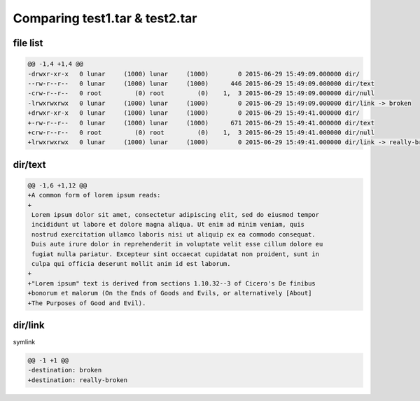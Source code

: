 ===============================
Comparing test1.tar & test2.tar
===============================

---------
file list
---------

.. code-block:: diff

    @@ -1,4 +1,4 @@
    -drwxr-xr-x   0 lunar     (1000) lunar     (1000)        0 2015-06-29 15:49:09.000000 dir/
    --rw-r--r--   0 lunar     (1000) lunar     (1000)      446 2015-06-29 15:49:09.000000 dir/text
    -crw-r--r--   0 root         (0) root         (0)    1,  3 2015-06-29 15:49:09.000000 dir/null
    -lrwxrwxrwx   0 lunar     (1000) lunar     (1000)        0 2015-06-29 15:49:09.000000 dir/link -> broken
    +drwxr-xr-x   0 lunar     (1000) lunar     (1000)        0 2015-06-29 15:49:41.000000 dir/
    +-rw-r--r--   0 lunar     (1000) lunar     (1000)      671 2015-06-29 15:49:41.000000 dir/text
    +crw-r--r--   0 root         (0) root         (0)    1,  3 2015-06-29 15:49:41.000000 dir/null
    +lrwxrwxrwx   0 lunar     (1000) lunar     (1000)        0 2015-06-29 15:49:41.000000 dir/link -> really-broken

--------
dir/text
--------

.. code-block:: diff

    @@ -1,6 +1,12 @@
    +A common form of lorem ipsum reads:
    +
     Lorem ipsum dolor sit amet, consectetur adipiscing elit, sed do eiusmod tempor
     incididunt ut labore et dolore magna aliqua. Ut enim ad minim veniam, quis
     nostrud exercitation ullamco laboris nisi ut aliquip ex ea commodo consequat.
     Duis aute irure dolor in reprehenderit in voluptate velit esse cillum dolore eu
     fugiat nulla pariatur. Excepteur sint occaecat cupidatat non proident, sunt in
     culpa qui officia deserunt mollit anim id est laborum.
    +
    +"Lorem ipsum" text is derived from sections 1.10.32--3 of Cicero's De finibus
    +bonorum et malorum (On the Ends of Goods and Evils, or alternatively [About]
    +The Purposes of Good and Evil).

--------
dir/link
--------

symlink

.. code-block:: diff

    @@ -1 +1 @@
    -destination: broken
    +destination: really-broken

